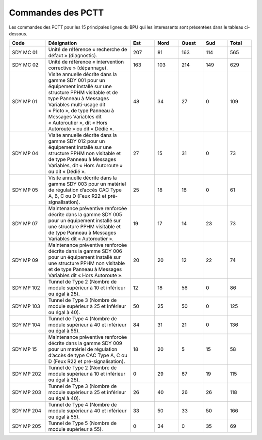 Commandes des PCTT
====================

Les commandes des PCTT pour les 15 principales lignes du BPU qui les interessents sont présentées dans le tableau ci-dessous.

.. csv-table::
   :header: Code,Désignation,Est, Nord, Ouest,Sud,Total
   :widths: 15, 35, 10,10,10,10,10
   :width: 100%

    SDY MC 01,Unité de référence « recherche de défaut » (diagnostic).,207,81,163,114,565
    SDY MC 02,Unité de référence « intervention corrective » (dépannage).,163,103,214,149,629
    SDY MP 01,"Visite annuelle décrite dans la gamme SDY 001 pour un équipement installé sur une structure PPHM visitable et de type Panneau à Messages Variables multi-usage dit « Picto », de type Panneau à Messages Variables dit « Autoroutier », dit « Hors Autoroute » ou dit « Dédié ».",48,34,27,0,109
    SDY MP 04,"Visite annuelle décrite dans la gamme SDY 012 pour un équipement installé sur une structure PPHM non visitable et de type Panneau à Messages Variables, dit « Hors Autoroute » ou dit « Dédié ».",27,15,31,0,73
    SDY MP 05,"Visite annuelle décrite dans la gamme SDY 003 pour un matériel de régulation d’accès CAC Type A, B, C ou D (Feux R22 et pré-signalisation).",25,18,18,0,61
    SDY MP 07,Maintenance préventive renforcée décrite dans la gamme SDY 005 pour un équipement installé sur une structure PPHM visitable et de type Panneau à Messages Variables dit « Autoroutier ».,19,17,14,23,73
    SDY MP 09,Maintenance préventive renforcée décrite dans la gamme SDY 006 pour un équipement installé sur une structure PPHM non visitable et de type Panneau à Messages Variables dit « Hors Autoroute ».,20,20,12,22,74
    SDY MP 102,Tunnel de Type 2 (Nombre de module supérieur à 10 et inférieur ou égal à 25).,12,18,56,0,86
    SDY MP 103,Tunnel de Type 3 (Nombre de module supérieur à 25 et inférieur ou égal à 40).,50,25,50,0,125
    SDY MP 104,Tunnel de Type 4 (Nombre de module supérieur à 40 et inférieur ou égal à 55).,84,31,21,0,136
    SDY MP 15,"Maintenance préventive renforcée décrite dans la gamme SDY 009 pour un matériel de régulation d’accès de type CAC Type A, C ou D (Feux R22 et pré-signalisation).",18,20,5,15,58
    SDY MP 202,Tunnel de Type 2 (Nombre de module supérieur à 10 et inférieur ou égal à 25).,0,29,67,19,115
    SDY MP 203,Tunnel de Type 3 (Nombre de module supérieur à 25 et inférieur ou égal à 40).,26,40,26,26,118
    SDY MP 204,Tunnel de Type 4 (Nombre de module supérieur à 40 et inférieur ou égal à 55).,33,50,33,50,166
    SDY MP 205,Tunnel de Type 5 (Nombre de module supérieur à 55).,0,34,0,35,69
